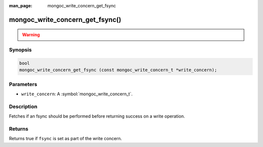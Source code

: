 :man_page: mongoc_write_concern_get_fsync

mongoc_write_concern_get_fsync()
================================

.. warning::
   .. deprecated:: 1.4.0

      Use :symbol:`mongoc_write_concern_get_journal()` instead.

Synopsis
--------

.. code-block:: c

  bool
  mongoc_write_concern_get_fsync (const mongoc_write_concern_t *write_concern);

Parameters
----------

* ``write_concern``: A :symbol:`mongoc_write_concern_t`.

Description
-----------

Fetches if an fsync should be performed before returning success on a write operation.

Returns
-------

Returns true if ``fsync`` is set as part of the write concern.

